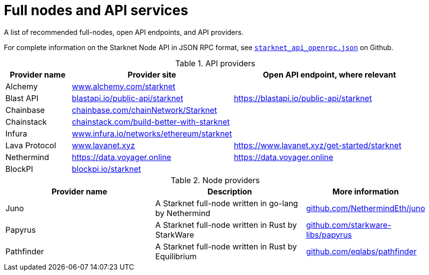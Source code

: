= Full nodes and API services

A list of recommended full-nodes, open API endpoints, and API providers.

For complete information on the Starknet Node API in JSON RPC format, see link:https://github.com/starkware-libs/starknet-specs/blob/master/api/starknet_api_openrpc.json[`starknet_api_openrpc.json`] on Github.

.API providers
[%header,cols="1,2,3",stripes=even]
|===
| Provider name | Provider site | Open API endpoint, where relevant
|Alchemy  | link:https://www.alchemy.com/starknet[www.alchemy.com/starknet] |
|Blast API | link:https://blastapi.io/public-api/starknet[blastapi.io/public-api/starknet] | https://blastapi.io/public-api/starknet
|Chainbase | link:https://chainbase.com/chainNetwork/Starknet[chainbase.com/chainNetwork/Starknet] |
|Chainstack | link:https://chainstack.com/build-better-with-starknet/[chainstack.com/build-better-with-starknet] |
|Infura | link:https://www.infura.io/networks/ethereum/starknet[www.infura.io/networks/ethereum/starknet] |
|Lava Protocol| link:https://www.lavanet.xyz/[www.lavanet.xyz] | https://www.lavanet.xyz/get-started/starknet
|Nethermind| https://data.voyager.online | https://data.voyager.online
|BlockPI| link:https://blockpi.io/starknet[blockpi.io/starknet] |
|===

// .Open API endpoints
// [%header,cols="1,2",stripes=even]
// |===
// | Provider name | More information
// |Blast API | https://blastapi.io/public-api/starknet
// |Lava Protocol| https://www.lavanet.xyz/get-started/starknet
// |Nethermind| http://starknetrpc.nethermind.io
// |===

.Node providers
[cols="1,2,1",stripes=even]
[%header,cols="2,2,1"]
|===
| Provider name | Description | More information
|Juno|A Starknet full-node written in go-lang by Nethermind |link:https://github.com/NethermindEth/juno[github.com/NethermindEth/juno]
|Papyrus|A Starknet full-node written in Rust by StarkWare | link:https://github.com/starkware-libs/papyrus[github.com/starkware-libs/papyrus]
|Pathfinder|A Starknet full-node written in Rust by Equilibrium |link:https://github.com/eqlabs/pathfinder[github.com/eqlabs/pathfinder]
|===
